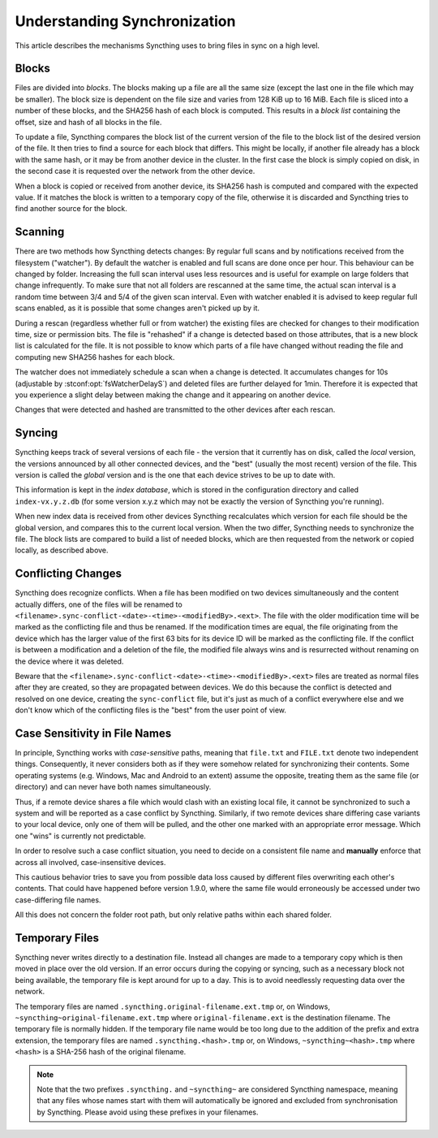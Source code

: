 .. _syncing:

Understanding Synchronization
=============================

This article describes the mechanisms Syncthing uses to bring files in sync
on a high level.

Blocks
------

Files are divided into *blocks*. The blocks making up a file are all the
same size (except the last one in the file which may be smaller). The block
size is dependent on the file size and varies from 128 KiB up to 16 MiB.
Each file is sliced into a number of these blocks, and the SHA256 hash of
each block is computed. This results in a *block list* containing the
offset, size and hash of all blocks in the file.

To update a file, Syncthing compares the block list of the current version
of the file to the block list of the desired version of the file. It then
tries to find a source for each block that differs. This might be locally,
if another file already has a block with the same hash, or it may be from
another device in the cluster. In the first case the block is simply copied
on disk, in the second case it is requested over the network from the other
device.

When a block is copied or received from another device, its SHA256 hash is
computed and compared with the expected value. If it matches the block is
written to a temporary copy of the file, otherwise it is discarded and
Syncthing tries to find another source for the block.

.. _scanning:

Scanning
--------

There are two methods how Syncthing detects changes: By regular full scans and
by notifications received from the filesystem ("watcher"). By default the
watcher is enabled and full scans are done once per hour. This behaviour can be
changed by folder. Increasing the full scan interval uses less resources and is
useful for example on large folders that change infrequently. To make sure that
not all folders are rescanned at the same time, the actual scan interval is a
random time between 3/4 and 5/4 of the given scan interval. Even with watcher
enabled it is advised to keep regular full scans enabled, as it is possible that
some changes aren't picked up by it.

During a rescan (regardless whether full or from watcher) the existing files are
checked for changes to their modification time, size or permission bits. The
file is "rehashed" if a change is detected based on those attributes, that is a
new block list is calculated for the file. It is not possible to know which
parts of a file have changed without reading the file and computing new SHA256
hashes for each block.

The watcher does not immediately schedule a scan when a change is detected. It
accumulates changes for 10s (adjustable by :stconf:opt:`fsWatcherDelayS`) and deleted files
are further delayed for 1min. Therefore it is expected that you experience a
slight delay between making the change and it appearing on another device.

Changes that were detected and hashed are transmitted to the other devices
after each rescan.

Syncing
-------

Syncthing keeps track of several versions of each file - the version that it
currently has on disk, called the *local* version, the versions announced by
all other connected devices, and the "best" (usually the most recent)
version of the file. This version is called the *global* version and is the
one that each device strives to be up to date with.

This information is kept in the *index database*, which is stored in the
configuration directory and called ``index-vx.y.z.db`` (for some version
x.y.z which may not be exactly the version of Syncthing you're running).

When new index data is received from other devices Syncthing recalculates
which version for each file should be the global version, and compares this
to the current local version. When the two differ, Syncthing needs to
synchronize the file. The block lists are compared to build a list of needed
blocks, which are then requested from the network or copied locally, as
described above.

.. _conflict-handling:

Conflicting Changes
-------------------

Syncthing does recognize conflicts.  When a file has been modified on two
devices simultaneously and the content actually differs, one of the files will
be renamed to ``<filename>.sync-conflict-<date>-<time>-<modifiedBy>.<ext>``.
The file with the older modification time will be marked as the conflicting file
and thus be renamed.  If the modification times are equal, the file originating
from the device which has the larger value of the first 63 bits for its device
ID will be marked as the conflicting file.  If the conflict is between a
modification and a deletion of the file, the modified file always wins and is
resurrected without renaming on the device where it was deleted.

Beware that the ``<filename>.sync-conflict-<date>-<time>-<modifiedBy>.<ext>``
files are treated as normal files after they are created, so they are propagated
between devices.  We do this because the conflict is detected and resolved on
one device, creating the ``sync-conflict`` file, but it's just as much of a
conflict everywhere else and we don't know which of the conflicting files is the
"best" from the user point of view.

.. _case-sensitivity:

Case Sensitivity in File Names
------------------------------

In principle, Syncthing works with *case-sensitive* paths, meaning
that ``file.txt`` and ``FILE.txt`` denote two independent things.
Consequently, it never considers both as if they were somehow related
for synchronizing their contents.  Some operating systems
(e.g. Windows, Mac and Android to an extent) assume the opposite,
treating them as the same file (or directory) and can never have both
names simultaneously.

Thus, if a remote device shares a file which would clash with an
existing local file, it cannot be synchronized to such a system and
will be reported as a case conflict by Syncthing.  Similarly, if two
remote devices share differing case variants to your local device,
only one of them will be pulled, and the other one marked with an
appropriate error message.  Which one "wins" is currently not
predictable.

In order to resolve such a case conflict situation, you need to decide
on a consistent file name and **manually** enforce that across all
involved, case-insensitive devices.

This cautious behavior tries to save you from possible data loss
caused by different files overwriting each other's contents.  That
could have happened before version 1.9.0, where the same file would
erroneously be accessed under two case-differing file names.

All this does not concern the folder root path, but only relative
paths within each shared folder.

.. _temporary-files:

Temporary Files
---------------

Syncthing never writes directly to a destination file. Instead all changes
are made to a temporary copy which is then moved in place over the old
version. If an error occurs during the copying or syncing, such as a
necessary block not being available, the temporary file is kept around for
up to a day. This is to avoid needlessly requesting data over the network.

The temporary files are named ``.syncthing.original-filename.ext.tmp`` or,
on Windows, ``~syncthing~original-filename.ext.tmp`` where
``original-filename.ext`` is the destination filename. The temporary file is
normally hidden. If the temporary file name would be too long due to the addition of the prefix and extra extension, the temporary files are named ``.syncthing.<hash>.tmp`` or, on Windows, ``~syncthing~<hash>.tmp`` where ``<hash>`` is a SHA-256 hash of the original filename.

.. note::

    Note that the two prefixes ``.syncthing.`` and ``~syncthing~`` are
    considered Syncthing namespace, meaning that any files whose names
    start with them will automatically be ignored and excluded from
    synchronisation by Syncthing. Please avoid using these prefixes in
    your filenames.
